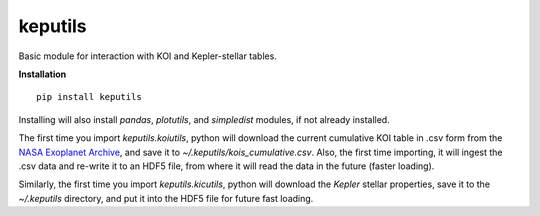 keputils
=====

Basic module for interaction with KOI and Kepler-stellar tables.


**Installation**

::

   pip install keputils

Installing will also install `pandas`, `plotutils`, and `simpledist` modules, if not already installed.

The first time you import `keputils.koiutils`, python will download the current cumulative
KOI table in .csv form from the `NASA Exoplanet Archive <http://exoplanetarchive.ipac.caltech.edu/>`_,
and save it to `~/.keputils/kois_cumulative.csv`.  Also, the first time importing, it will ingest the .csv
data and re-write it to an HDF5 file, from where it will read the data in the future (faster loading).

Similarly, the first time you import `keputils.kicutils`, python will download the *Kepler* stellar properties,
save it to the `~/.keputils` directory, and put it into the HDF5 file for future fast loading.


